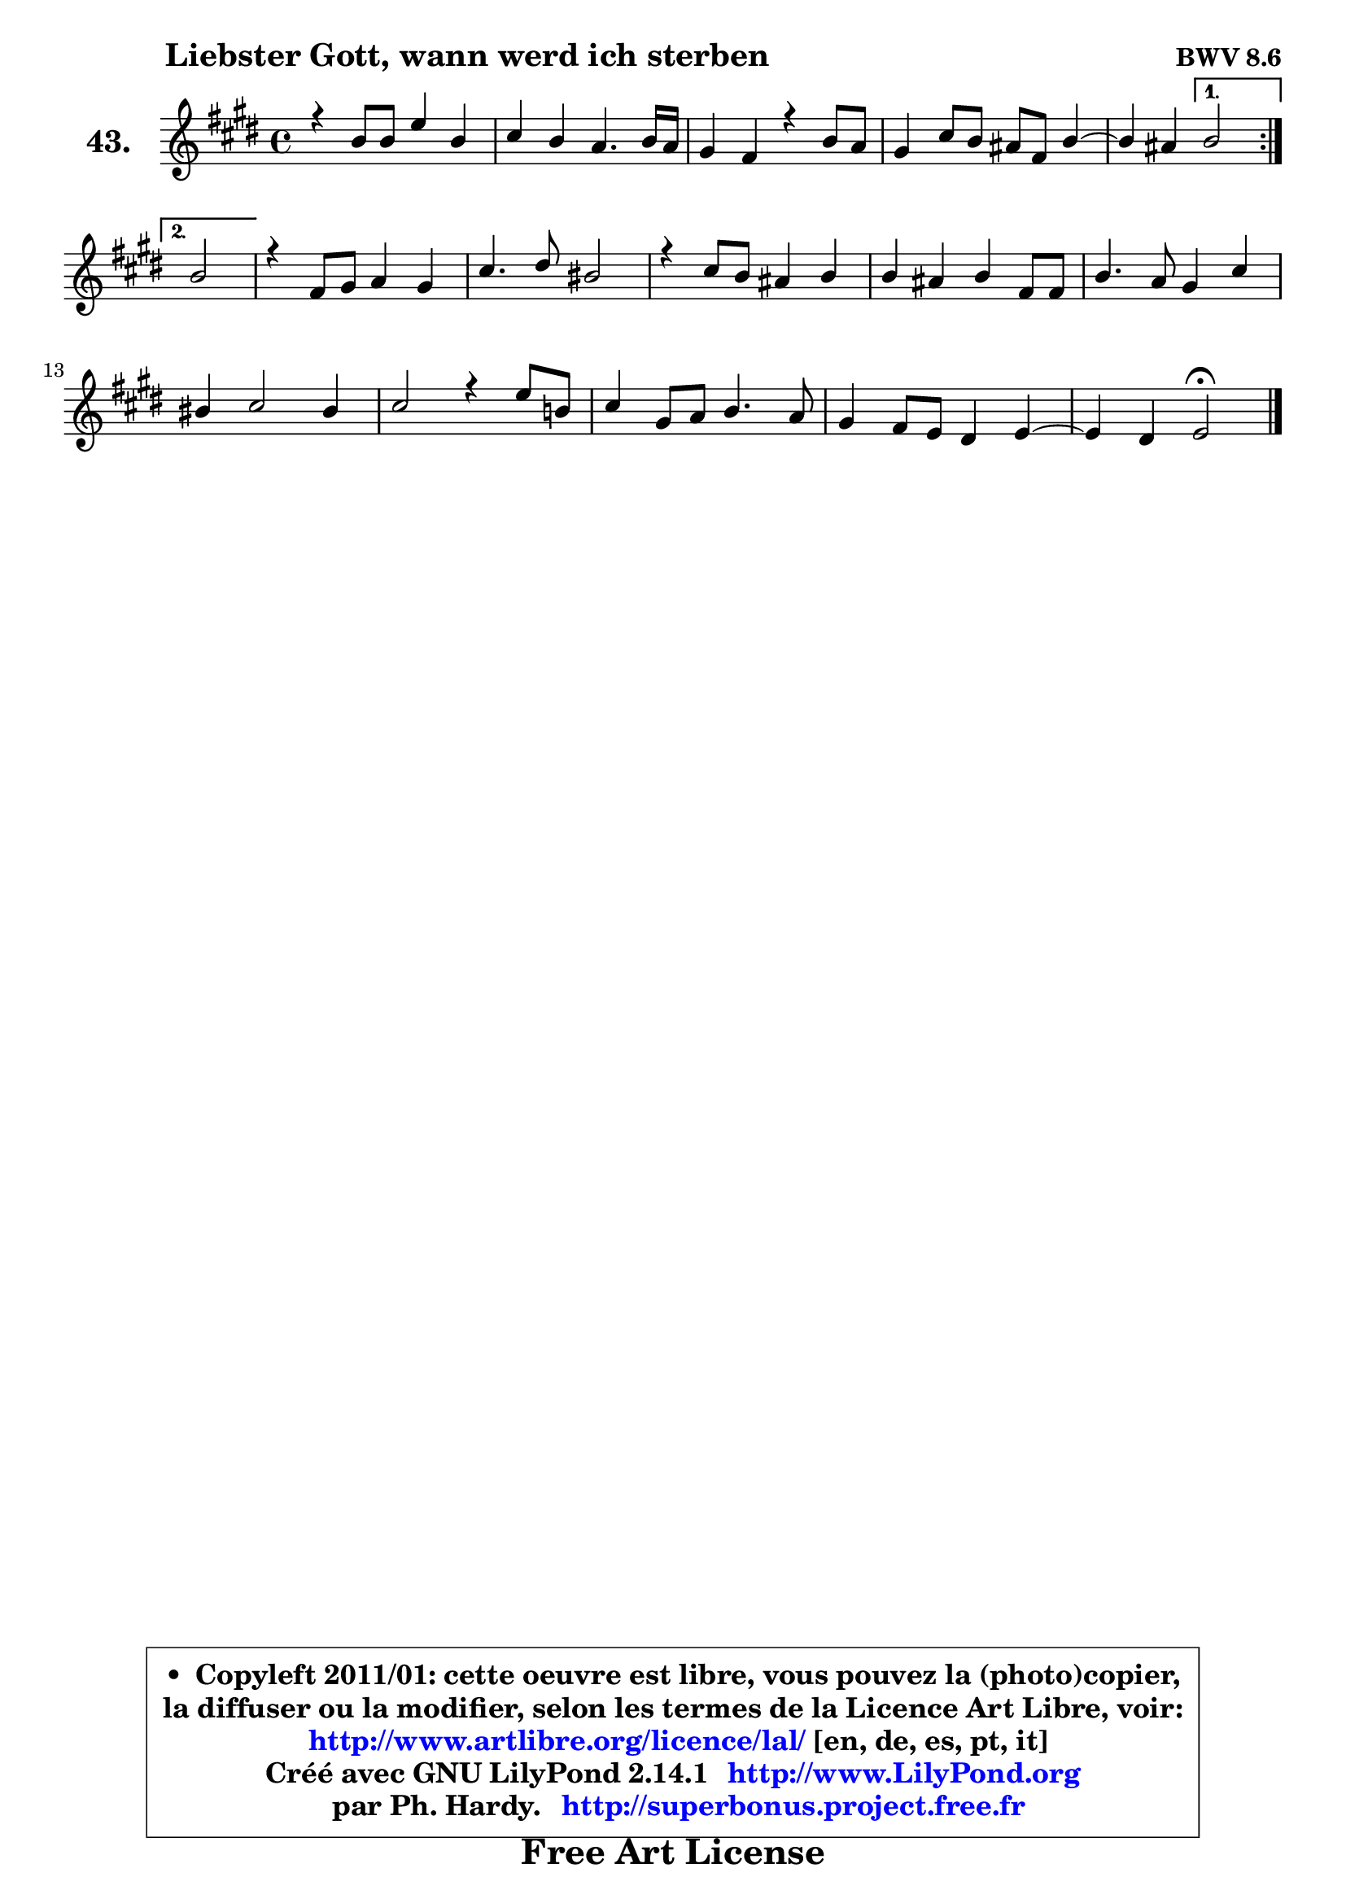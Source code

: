 
\version "2.14.1"

    \paper {
%	system-system-spacing #'padding = #0.1
%	score-system-spacing #'padding = #0.1
%	ragged-bottom = ##f
%	ragged-last-bottom = ##f
	}

    \header {
      opus = \markup { \bold "BWV 8.6" }
      piece = \markup { \hspace #9 \fontsize #2 \bold "Liebster Gott, wann werd ich sterben" }
      maintainer = "Ph. Hardy"
      maintainerEmail = "superbonus.project@free.fr"
      lastupdated = "2011/Jul/20"
      tagline = \markup { \fontsize #3 \bold "Free Art License" }
      copyright = \markup { \fontsize #3  \bold   \override #'(box-padding .  1.0) \override #'(baseline-skip . 2.9) \box \column { \center-align { \fontsize #-2 \line { • \hspace #0.5 Copyleft 2011/01: cette oeuvre est libre, vous pouvez la (photo)copier, } \line { \fontsize #-2 \line {la diffuser ou la modifier, selon les termes de la Licence Art Libre, voir: } } \line { \fontsize #-2 \with-url #"http://www.artlibre.org/licence/lal/" \line { \fontsize #1 \hspace #1.0 \with-color #blue http://www.artlibre.org/licence/lal/ [en, de, es, pt, it] } } \line { \fontsize #-2 \line { Créé avec GNU LilyPond 2.14.1 \with-url #"http://www.LilyPond.org" \line { \with-color #blue \fontsize #1 \hspace #1.0 \with-color #blue http://www.LilyPond.org } } } \line { \hspace #1.0 \fontsize #-2 \line {par Ph. Hardy. } \line { \fontsize #-2 \with-url #"http://superbonus.project.free.fr" \line { \fontsize #1 \hspace #1.0 \with-color #blue http://superbonus.project.free.fr } } } } } }

	  }

  guidemidi = {
	\repeat volta 2 {
        R1*4 |
	r2 } %fin du repeat
        \alternative {
          { r2 | } 
          { \set Timing.measureLength = #(ly:make-moment 2 4)
            r2 | }
        }
        \set Timing.measureLength = #(ly:make-moment 4 4)
        R1*9 |
	r2 \tempo 4 = 34 r2 
	}

  upper = {
	\time 4/4
	\key e \major
	\clef treble
	\voiceOne
	<< { 
	% SOPRANO
	\set Voice.midiInstrument = "acoustic grand"
	\relative c'' {
	\repeat volta 2 {
        r4 b8 b e4 b |
        cis4 b a4. b16 a |
        gis4 fis r4 b8 a |
        gis4 cis8 b ais fis b4 ~ |
	b4 ais4 } %fin du repeat
        \alternative {
          { b2 | } 
          { \set Timing.measureLength = #(ly:make-moment 2 4)
            b2 | }
        }
        \set Timing.measureLength = #(ly:make-moment 4 4)
        r4 fis8 gis a4 gis |
        cis4. dis8 bis2 |
        r4 cis8 b ais4 b |
        b4 ais b fis8 fis |
        b4. a8 gis4 cis |
        bis4 cis2 bis4 |
        cis2 r4 e8 b! |
        cis4 gis8 a b4. a8 |
        gis4 fis8 e dis4 e4 ~ |
	e4 dis4 e2\fermata
        \bar "|."
	} % fin de relative
	}

%	\context Voice="1" { \voiceTwo 
%	% ALTO
%	\set Voice.midiInstrument = "acoustic grand"
%	\relative c'' {
%	\repeat volta 2 {
%        r2 r4 gis8 gis |
%        a4. gis8 gis fis16 e fis8 fis |
%        e4 dis r2 |
%        r4 gis4 fis4 fis |
%        fis4 fis4 } %fin du repeat
%        \alternative {
%          { fis2 | }
%          { \set Timing.measureLength = #(ly:make-moment 2 4)
%            fis2 | }
%        }
%        \set Timing.measureLength = #(ly:make-moment 4 4)
%        r4 dis8 e fis4 e8 fis |
%        gis8 fis gis a gis2 |
%        r4 gis4 fis fis |
%        fis4 fis fis r4 |
%        r4 fis4 ~ fis e4 |
%        fis8 gis ais4 gis2 |
%        gis4 gis8 dis e2 ~ |
%	e4 e4 dis!8 e fis4 ~ |
%	fis8 e8 dis e b4 cis |
%        b2 b |
%        \bar "|."
%	} % fin de relative
%	\oneVoice
%	} >>
 >>
	}

    lower = {
	\time 4/4
	\key e \major
	\clef bass
	\voiceOne
	<< { 
	% TENOR
	\set Voice.midiInstrument = "acoustic grand"
	\relative c' {
	\repeat volta 2 {
        r2 r4 e8 e |
        e4 e cis b |
        b4 b r2 |
        r4 e8 dis cis4 dis |
        cis4 cis4 } %fin du repeat
        \alternative {
          { dis2 | }
          { \set Timing.measureLength = #(ly:make-moment 2 4)
            dis2 | }
        }
        \set Timing.measureLength = #(ly:make-moment 4 4)
        r2 r4 e8 dis |
        cis8 a' gis fis dis2 |
        r4 e8 dis cis4 dis |
        cis8 b cis4 dis r4 |
        r4 dis8 dis b4 cis |
        dis4 e dis2 |
        e4 e8 bis cis4. d8 |
        cis2 b2 ~ |
	b4 c4 fis, g |
        fis8 e fis4 gis!2 |
        \bar "|."
	} % fin de relative
	}
	\context Voice="1" { \voiceTwo 
	% BASS
	\set Voice.midiInstrument = "acoustic grand"
	\relative c {
	\repeat volta 2 {
        e,4 r4 r4 e'8 e |
        a4 e fis dis |
        e4 b8 cis dis2 |
        e8 e, e'4 ~ e8 dis cis b |
        fis'4 fis,4 } %fin du repeat
        \alternative {
          { b2 | }
          { \set Timing.measureLength = #(ly:make-moment 2 4)
            b4. cis8 | }
        }
        \set Timing.measureLength = #(ly:make-moment 4 4)
        dis4 b fis cis'8 dis |
        e8 dis e fis gis,4 gis'8 fis |
        e2. dis8 e |
        fis4 fis, b4. cis8 |
        dis4 b e8 dis cis b |
        a8 gis fisis4 gis2 |
        cis2 r4 cis'8 gis |
        a8 b cis4 gis dis |
        e4 a,4 ~ a ais |
        b2 e,2\fermata
        \bar "|."
	} % fin de relative
	\oneVoice
	} >>
	}


    \score { 

	\new PianoStaff <<
	\set PianoStaff.instrumentName = \markup { \bold \huge "43." }
	\new Staff = "upper" \upper
%	\new Staff = "lower" \lower
	>>

    \layout {
%	ragged-last = ##f
	   }

         } % fin de score

  \score {
\unfoldRepeats { << \guidemidi \upper >> }
    \midi {
    \context {
     \Staff
      \remove "Staff_performer"
               }

     \context {
      \Voice
       \consists "Staff_performer"
                }

     \context { 
      \Score
      tempoWholesPerMinute = #(ly:make-moment 78 4)
		}
	    }
	}


